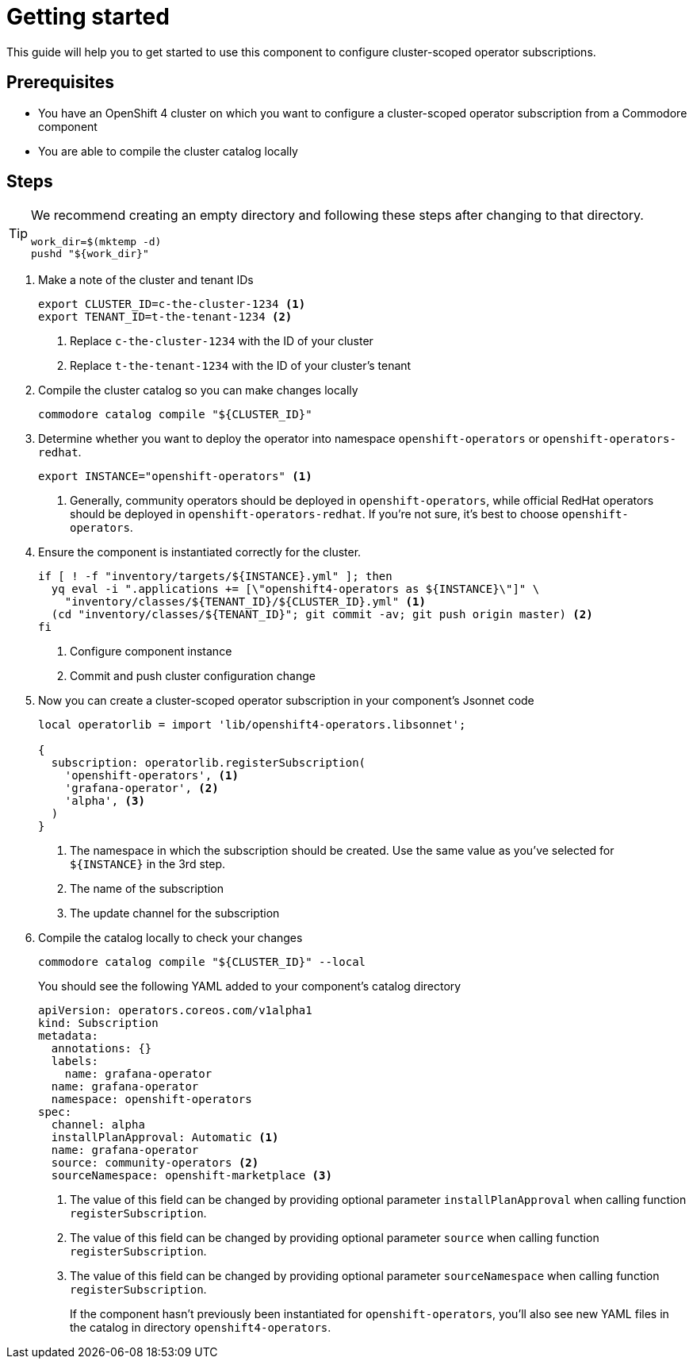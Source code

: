 = Getting started

This guide will help you to get started to use this component to configure cluster-scoped operator subscriptions.

== Prerequisites

* You have an OpenShift 4 cluster on which you want to configure a cluster-scoped operator subscription from a Commodore component
* You are able to compile the cluster catalog locally

== Steps

[TIP]
====
We recommend creating an empty directory and following these steps after changing to that directory.

[source,bash]
----
work_dir=$(mktemp -d)
pushd "${work_dir}"
----
====

. Make a note of the cluster and tenant IDs
+
[source,bash]
----
export CLUSTER_ID=c-the-cluster-1234 <1>
export TENANT_ID=t-the-tenant-1234 <2>
----
<1> Replace `c-the-cluster-1234` with the ID of your cluster
<2> Replace `t-the-tenant-1234` with the ID of your cluster's tenant

. Compile the cluster catalog so you can make changes locally
+
[source,bash]
----
commodore catalog compile "${CLUSTER_ID}"
----

. Determine whether you want to deploy the operator into namespace `openshift-operators` or `openshift-operators-redhat`.
+
[source,bash]
----
export INSTANCE="openshift-operators" <1>
----
<1> Generally, community operators should be deployed in `openshift-operators`, while official RedHat operators should be deployed in `openshift-operators-redhat`.
If you're not sure, it's best to choose `openshift-operators`.

. Ensure the component is instantiated correctly for the cluster.
+
[source,bash]
----
if [ ! -f "inventory/targets/${INSTANCE}.yml" ]; then
  yq eval -i ".applications += [\"openshift4-operators as ${INSTANCE}\"]" \
    "inventory/classes/${TENANT_ID}/${CLUSTER_ID}.yml" <1>
  (cd "inventory/classes/${TENANT_ID}"; git commit -av; git push origin master) <2>
fi
----
<1> Configure component instance
<2> Commit and push cluster configuration change

. Now you can create a cluster-scoped operator subscription in your component's Jsonnet code
+
[source,jsonnet]
----
local operatorlib = import 'lib/openshift4-operators.libsonnet';

{
  subscription: operatorlib.registerSubscription(
    'openshift-operators', <1>
    'grafana-operator', <2>
    'alpha', <3>
  )
}
----
<1> The namespace in which the subscription should be created.
Use the same value as you've selected for `${INSTANCE}` in the 3rd step.
<2> The name of the subscription
<3> The update channel for the subscription

. Compile the catalog locally to check your changes
+
[source,bash]
----
commodore catalog compile "${CLUSTER_ID}" --local
----
+
You should see the following YAML added to your component's catalog directory
+
[source,yaml]
----
apiVersion: operators.coreos.com/v1alpha1
kind: Subscription
metadata:
  annotations: {}
  labels:
    name: grafana-operator
  name: grafana-operator
  namespace: openshift-operators
spec:
  channel: alpha
  installPlanApproval: Automatic <1>
  name: grafana-operator
  source: community-operators <2>
  sourceNamespace: openshift-marketplace <3>
----
<1> The value of this field can be changed by providing optional parameter `installPlanApproval` when calling function `registerSubscription`.
<2> The value of this field can be changed by providing optional parameter `source` when calling function `registerSubscription`.
<3> The value of this field can be changed by providing optional parameter `sourceNamespace` when calling function `registerSubscription`.
+
If the component hasn't previously been instantiated for `openshift-operators`, you'll also see new YAML files in the catalog in directory `openshift4-operators`.
